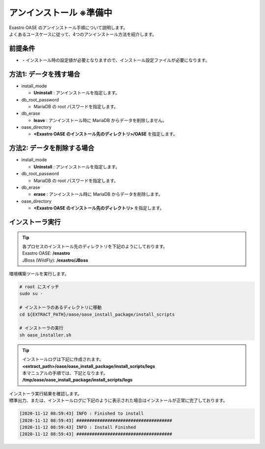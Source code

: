 =========================
アンインストール ※準備中
=========================

| Exastro OASE のアンインストール手順について説明します。
| よくあるユースケースに従って、4つのアンインストール方法を紹介します。


前提条件
========

* ・インストール時の設定値が必要となりますので、インストール設定ファイルが必要になります。


方法1: データを残す場合
============================

* install_mode

  * **Uninstall** : アンインストールを指定します。

* db_root_password

  * MariaDB の root パスワードを指定します。

* db_erase

  * **leave** : アンインストール時に MariaDB からデータを削除しません。

* oase_directory

  * **<Exastro OASE のインストール先のディレクトリ>/OASE** を指定します。 


方法2: データを削除する場合
============================

* install_mode

  * **Uninstall** : アンインストールを指定します。

* db_root_password

  * MariaDB の root パスワードを指定します。

* db_erase

  * **erase** : アンインストール時に MariaDB からデータを削除します。

* oase_directory

  * **<Exastro OASE のインストール先のディレクトリ>** を指定します。 


インストーラ実行
================

.. tip::
   | 各プロセスのインストール先のディレクトリを下記のようにしております。
   | Exastro OASE: **/exastro**
   | JBoss (WildFly): **/exastro/JBoss**

| 環境構築ツールを実行します。

.. code-block:: bash
   
   # root にスイッチ
   sudo su -
   
   # インストーラのあるディレクトリに移動
   cd ${EXTRACT_PATH}/oase/oase_install_package/install_scripts

   # インストーラの実行
   sh oase_installer.sh

.. tip::
   | インストールログは下記に作成されます。
   | **<extract_path>/oase/oase_install_package/install_scripts/logs**
   | 本マニュアルの手順では、下記となります。
   | **/tmp/oase/oase_install_package/install_scripts/logs**


| インストーラ実行結果を確認します。
| 標準出力、または、インストールログに下記のように表示された場合はインストールが正常に完了しております。

.. code-block:: log

   [2020-11-12 08:59:43] INFO : Finished to install
   [2020-11-12 08:59:43] #####################################
   [2020-11-12 08:59:43] INFO : Install Finished
   [2020-11-12 08:59:43] #####################################
